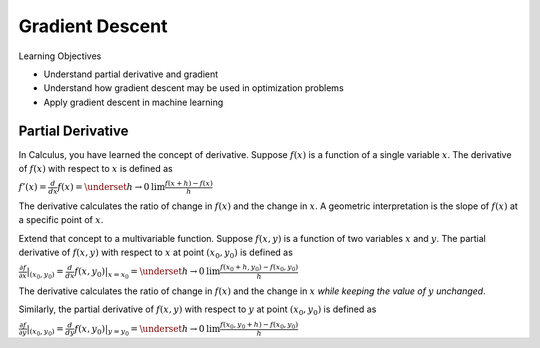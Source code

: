 Gradient Descent
================

Learning Objectives

- Understand partial derivative and gradient

- Understand how gradient descent may be used in optimization problems

- Apply gradient descent in machine learning    

Partial Derivative
------------------

In Calculus, you have learned the concept of derivative. Suppose
:math:`f(x)` is a function of a single variable :math:`x`. The
derivative of :math:`f(x)` with respect to :math:`x` is defined as

:math:`f'(x) = \frac{d}{dx} f(x) = \underset{h \rightarrow 0}{\text{lim}} \frac{f(x + h) - f(x)}{h}`

The derivative calculates the ratio of change in :math:`f(x)` and the
change in :math:`x`. A geometric interpretation is the slope of
:math:`f(x)` at a specific point of :math:`x`.

Extend that concept to a multivariable function. Suppose :math:`f(x,
y)` is a function of two variables :math:`x` and :math:`y`. The
partial derivative of :math:`f(x,y)` with respect to :math:`x` at
point :math:`(x_0, y_0)` is defined as

:math:`\frac{\partial f}{\partial x}| _{(x_0, y_0)} = \frac{d}{dx} f(x, y_0) | _{x = x_0} =\underset{h \rightarrow 0}{\text{lim}} \frac{f(x_0 + h, y_0) - f(x_0, y_0)}{h}`

The derivative calculates the ratio of change in :math:`f(x)` and the
change in :math:`x` *while keeping the value of* :math:`y` *unchanged*. 

Similarly, the partial derivative of :math:`f(x,y)` with respect to
:math:`y` at point :math:`(x_0, y_0)` is defined as

:math:`\frac{\partial f}{\partial y}| _{(x_0, y_0)} = \frac{d}{dy} f(x, y_0) | _{y = y_0} =\underset{h \rightarrow 0}{\text{lim}} \frac{f(x_0, y_0 + h) - f(x_0, y_0)}{h}`
      
